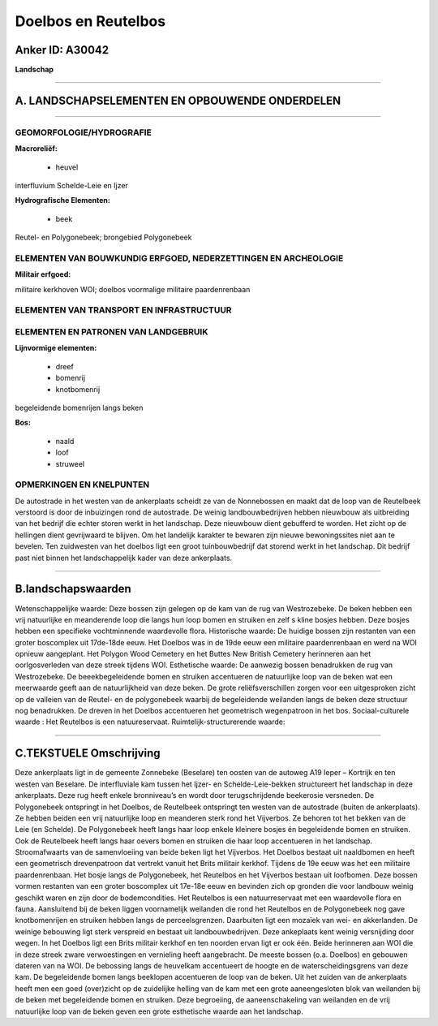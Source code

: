 Doelbos en Reutelbos
====================

Anker ID: A30042
----------------

**Landschap**

--------------

A. LANDSCHAPSELEMENTEN EN OPBOUWENDE ONDERDELEN
-----------------------------------------------

--------------

GEOMORFOLOGIE/HYDROGRAFIE
~~~~~~~~~~~~~~~~~~~~~~~~~

**Macroreliëf:**

 * heuvel

interfluvium Schelde-Leie en Ijzer

**Hydrografische Elementen:**

 * beek


Reutel- en Polygonebeek; brongebied Polygonebeek

ELEMENTEN VAN BOUWKUNDIG ERFGOED, NEDERZETTINGEN EN ARCHEOLOGIE
~~~~~~~~~~~~~~~~~~~~~~~~~~~~~~~~~~~~~~~~~~~~~~~~~~~~~~~~~~~~~~~

**Militair erfgoed:**


militaire kerkhoven WOI; doelbos voormalige militaire paardenrenbaan

ELEMENTEN VAN TRANSPORT EN INFRASTRUCTUUR
~~~~~~~~~~~~~~~~~~~~~~~~~~~~~~~~~~~~~~~~~

ELEMENTEN EN PATRONEN VAN LANDGEBRUIK
~~~~~~~~~~~~~~~~~~~~~~~~~~~~~~~~~~~~~

**Lijnvormige elementen:**

 * dreef
 * bomenrij
 * knotbomenrij

begeleidende bomenrijen langs beken

**Bos:**

 * naald
 * loof
 * struweel



OPMERKINGEN EN KNELPUNTEN
~~~~~~~~~~~~~~~~~~~~~~~~~

De autostrade in het westen van de ankerplaats scheidt ze van de
Nonnebossen en maakt dat de loop van de Reutelbeek verstoord is door de
inbuizingen rond de autostrade. De weinig landbouwbedrijven hebben
nieuwbouw als uitbreiding van het bedrijf die echter storen werkt in het
landschap. Deze nieuwbouw dient gebufferd te worden. Het zicht op de
hellingen dient gevrijwaard te blijven. Om het landelijk karakter te
bewaren zijn nieuwe bewoningssites niet aan te bevelen. Ten zuidwesten
van het doelbos ligt een groot tuinbouwbedrijf dat storend werkt in het
landschap. Dit bedrijf past niet binnen het landschappelijk kader van
deze ankerplaats.

--------------

B.landschapswaarden
-------------------

Wetenschappelijke waarde:
Deze bossen zijn gelegen op de kam van de rug van Westrozebeke. De
beken hebben een vrij natuurlijke en meanderende loop die langs hun loop
bomen en struiken en zelf s kline bosjes hebben. Deze bosjes hebben een
specifieke vochtminnende waardevolle flora.
Historische waarde:
De huidige bossen zijn restanten van een groter boscomplex uit
17de-18de eeuw. Het Doelbos was in de 19de eeuw een militaire
paardenrenbaan en werd na WOI opnieuw aangeplant. Het Polygon Wood
Cemetery en het Buttes New British Cemetery herinneren aan het
oorlgosverleden van deze streek tijdens WOI.
Esthetische waarde: De aanwezig bossen benadrukken de rug van
Westrozebeke. De beeekbegeleidende bomen en struiken accentueren de
natuurlijke loop van de beken wat een meerwaarde geeft aan de
natuurlijkheid van deze beken. De grote reliëfsverschillen zorgen voor
een uitgesproken zicht op de valleien van de Reutel- en de polygonebeek
waarbij de begeleidende weilanden langs de beken deze structuur nog
benadrukken. De dreven in het Doelbos accentueren het geometrisch
wegenpatroon in het bos.
Sociaal-culturele waarde : Het Reutelbos is een natuureservaat.
Ruimtelijk-structurerende waarde:


--------------

C.TEKSTUELE Omschrijving
------------------------

Deze ankerplaats ligt in de gemeente Zonnebeke (Beselare) ten oosten
van de autoweg A19 Ieper – Kortrijk en ten westen van Beselare. De
interfluviale kam tussen het Ijzer- en Schelde-Leie-bekken structureert
het landschap in deze ankerplaats. Deze rug heeft enkele bronniveau’s en
wordt door terugschrijdende beekerosie versneden. De Polygonebeek
ontspringt in het Doelbos, de Reutelbeek ontspringt ten westen van de
autostrade (buiten de ankerplaats). Ze hebben beiden een vrij
natuurlijke loop en meanderen sterk rond het Vijverbos. Ze behoren tot
het bekken van de Leie (en Schelde). De Polygonebeek heeft langs haar
loop enkele kleinere bosjes én begeleidende bomen en struiken. Ook de
Reutelbeek heeft langs haar oevers bomen en struiken die haar loop
accentueren in het landschap. Stroomafwaarts van de samenvloeiing van
beide beken ligt het Vijverbos. Het Doelbos bestaat uit naaldbomen en
heeft een geometrisch drevenpatroon dat vertrekt vanuit het Brits
militair kerkhof. Tijdens de 19e eeuw was het een militaire
paardenrenbaan. Het bosje langs de Polygonebeek, het Reutelbos en het
Vijverbos bestaan uit loofbomen. Deze bossen vormen restanten van een
groter boscomplex uit 17e-18e eeuw en bevinden zich op gronden die voor
landbouw weinig geschikt waren en zijn door de bodemcondities. Het
Reutelbos is een natuurreservaat met een waardevolle flora en fauna.
Aansluitend bij de beken liggen voornamelijk weilanden die rond het
Reutelbos en de Polygonebeek nog gave knotbomenrijen en struiken hebben
langs de perceelsgrenzen. Daarbuiten ligt een mozaïek van wei- en
akkerlanden. De weinige bebouwing ligt sterk verspreid en bestaat uit
landbouwbedrijven. Deze ankeplaats kent weinig versnijding door wegen.
In het Doelbos ligt een Brits militair kerkhof en ten noorden ervan ligt
er ook één. Beide herinneren aan WOI die in deze streek zware
verwoestingen en vernieling heeft aangebracht. De meeste bossen (o.a.
Doelbos) en gebouwen dateren van na WOI. De bebossing langs de heuvelkam
accentueert de hoogte en de waterscheidingsgrens van deze kam. De
begeleidende bomen langs beeklopen accentueren de loop van de beken. Uit
het zuiden van de ankerplaats heeft men een goed (over)zicht op de
zuidelijke helling van de kam met een grote aaneengesloten blok van
weilanden bij de beken met begeleidende bomen en struiken. Deze
begroeiing, de aaneenschakeling van weilanden en de vrij natuurlijke
loop van de beken geven een grote esthetische waarde aan het landschap.
